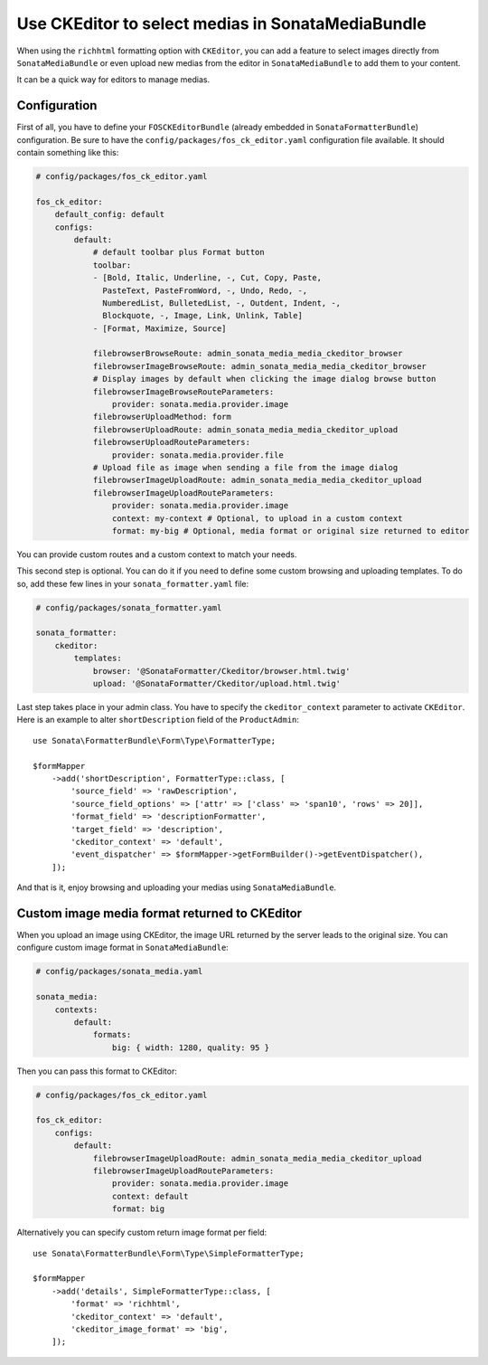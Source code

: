.. index::
    single: Media; MediaBundle
    double: CKEditor; Configuration

Use CKEditor to select medias in SonataMediaBundle
==================================================

When using the ``richhtml`` formatting option with ``CKEditor``, you can
add a feature to select images directly from ``SonataMediaBundle`` or
even upload new medias from the editor in ``SonataMediaBundle`` to add
them to your content.

It can be a quick way for editors to manage medias.

Configuration
-------------

First of all, you have to define your ``FOSCKEditorBundle`` (already
embedded in ``SonataFormatterBundle``) configuration.  Be sure to have
the ``config/packages/fos_ck_editor.yaml`` configuration file available.
It should contain something like this:

.. code-block:: yaml

    # config/packages/fos_ck_editor.yaml

    fos_ck_editor:
        default_config: default
        configs:
            default:
                # default toolbar plus Format button
                toolbar:
                - [Bold, Italic, Underline, -, Cut, Copy, Paste,
                  PasteText, PasteFromWord, -, Undo, Redo, -,
                  NumberedList, BulletedList, -, Outdent, Indent, -,
                  Blockquote, -, Image, Link, Unlink, Table]
                - [Format, Maximize, Source]

                filebrowserBrowseRoute: admin_sonata_media_media_ckeditor_browser
                filebrowserImageBrowseRoute: admin_sonata_media_media_ckeditor_browser
                # Display images by default when clicking the image dialog browse button
                filebrowserImageBrowseRouteParameters:
                    provider: sonata.media.provider.image
                filebrowserUploadMethod: form
                filebrowserUploadRoute: admin_sonata_media_media_ckeditor_upload
                filebrowserUploadRouteParameters:
                    provider: sonata.media.provider.file
                # Upload file as image when sending a file from the image dialog
                filebrowserImageUploadRoute: admin_sonata_media_media_ckeditor_upload
                filebrowserImageUploadRouteParameters:
                    provider: sonata.media.provider.image
                    context: my-context # Optional, to upload in a custom context
                    format: my-big # Optional, media format or original size returned to editor

You can provide custom routes and a custom context to match your needs.

This second step is optional. You can do it if you need to define some
custom browsing and uploading templates. To do so, add these few lines
in your ``sonata_formatter.yaml`` file:

.. code-block:: yaml

  # config/packages/sonata_formatter.yaml

  sonata_formatter:
      ckeditor:
          templates:
              browser: '@SonataFormatter/Ckeditor/browser.html.twig'
              upload: '@SonataFormatter/Ckeditor/upload.html.twig'

Last step takes place in your admin class. You have to specify the
``ckeditor_context`` parameter to activate ``CKEditor``.
Here is an example to alter ``shortDescription`` field of the
``ProductAdmin``::

    use Sonata\FormatterBundle\Form\Type\FormatterType;

    $formMapper
        ->add('shortDescription', FormatterType::class, [
            'source_field' => 'rawDescription',
            'source_field_options' => ['attr' => ['class' => 'span10', 'rows' => 20]],
            'format_field' => 'descriptionFormatter',
            'target_field' => 'description',
            'ckeditor_context' => 'default',
            'event_dispatcher' => $formMapper->getFormBuilder()->getEventDispatcher(),
        ]);

And that is it, enjoy browsing and uploading your medias using
``SonataMediaBundle``.

Custom image media format returned to CKEditor
----------------------------------------------

When you upload an image using CKEditor, the image URL returned by the
server leads to the original size. You can configure custom image format
in ``SonataMediaBundle``:

.. code-block:: yaml

    # config/packages/sonata_media.yaml

    sonata_media:
        contexts:
            default:
                formats:
                    big: { width: 1280, quality: 95 }

Then you can pass this format to CKEditor:

.. code-block:: yaml

    # config/packages/fos_ck_editor.yaml

    fos_ck_editor:
        configs:
            default:
                filebrowserImageUploadRoute: admin_sonata_media_media_ckeditor_upload
                filebrowserImageUploadRouteParameters:
                    provider: sonata.media.provider.image
                    context: default
                    format: big

Alternatively you can specify custom return image format per field::

    use Sonata\FormatterBundle\Form\Type\SimpleFormatterType;

    $formMapper
        ->add('details', SimpleFormatterType::class, [
            'format' => 'richhtml',
            'ckeditor_context' => 'default',
            'ckeditor_image_format' => 'big',
        ]);
